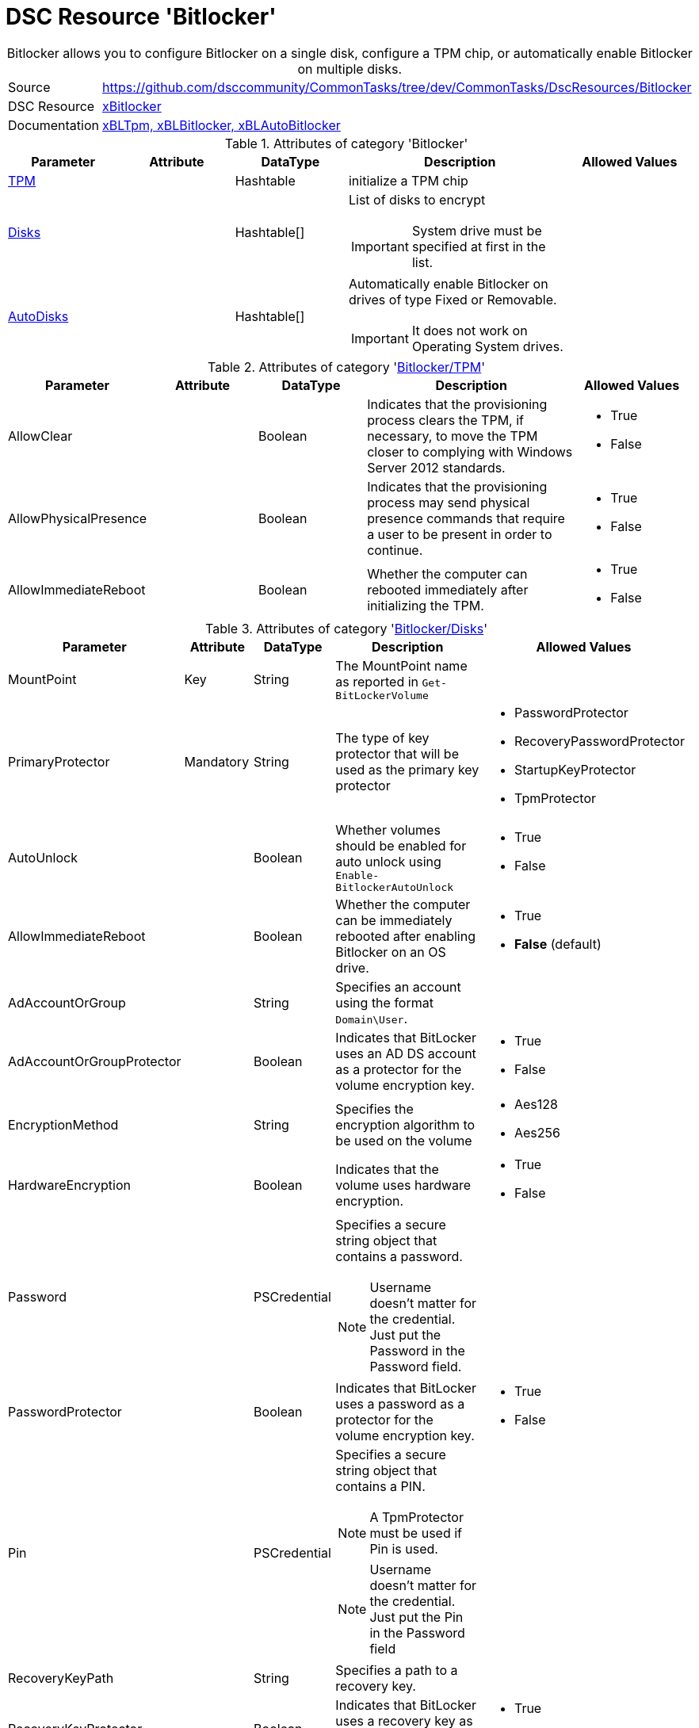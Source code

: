 // CommonTasks YAML Reference: Bitlocker
// =====================================

:YmlCategory: Bitlocker


[[dscyml_bitlocker, {YmlCategory}]]
= DSC Resource 'Bitlocker'
// didn't work in production: = DSC Resource '{YmlCategory}'


[[dscyml_bitlocker_abstract]]
.{YmlCategory} allows you to configure Bitlocker on a single disk, configure a TPM chip, or automatically enable Bitlocker on multiple disks.


[cols="1,3a" options="autowidth" caption=]
|===
| Source         | https://github.com/dsccommunity/CommonTasks/tree/dev/CommonTasks/DscResources/Bitlocker
| DSC Resource   | https://github.com/dsccommunity/xBitlocker[xBitlocker]
| Documentation  | https://github.com/dsccommunity/xBitlocker#resources[xBLTpm, xBLBitlocker, xBLAutoBitlocker]
|===


.Attributes of category '{YmlCategory}'
[cols="1,1,1,2a,1a" options="header"]
|===
| Parameter
| Attribute
| DataType
| Description
| Allowed Values

| [[dscyml_bitlocker_tpm, {YmlCategory}/TPM]]<<dscyml_bitlocker_tpm_details, TPM>>
| 
| Hashtable
| initialize a TPM chip
|

| [[dscyml_bitlocker_disks, {YmlCategory}/Disks]]<<dscyml_bitlocker_disks_details, Disks>>
|
| Hashtable[]
| List of disks to encrypt

IMPORTANT: System drive must be specified at first in the list.
|

| [[dscyml_bitlocker_autodisks, {YmlCategory}/AutoDisks]]<<dscyml_bitlocker_autodisks_details, AutoDisks>>
|
| Hashtable[]
| Automatically enable Bitlocker on drives of type Fixed or Removable.

IMPORTANT: It does not work on Operating System drives.
|

|===


[[dscyml_bitlocker_tpm_details]]
.Attributes of category '<<dscyml_bitlocker_tpm>>'
[cols="1,1,1,2a,1a" options="header"]
|===
| Parameter
| Attribute
| DataType
| Description
| Allowed Values

| AllowClear
|
| Boolean
| Indicates that the provisioning process clears the TPM, if necessary, to move the TPM closer to complying with Windows Server 2012 standards.
| - True
  - False

| AllowPhysicalPresence
|
| Boolean
| Indicates that the provisioning process may send physical presence commands that require a user to be present in order to continue.
| - True
  - False

| AllowImmediateReboot
|
| Boolean
| Whether the computer can rebooted immediately after initializing the TPM.
| - True
  - False

|===


[[dscyml_bitlocker_disks_details]]
.Attributes of category '<<dscyml_bitlocker_disks>>'
[cols="1,1,1,2a,1a" options="header"]
|===
| Parameter
| Attribute
| DataType
| Description
| Allowed Values

| MountPoint
| Key
| String
| The MountPoint name as reported in `Get-BitLockerVolume`
|

| PrimaryProtector
| Mandatory
| String
| The type of key protector that will be used as the primary key protector
| - PasswordProtector
  - RecoveryPasswordProtector
  - StartupKeyProtector
  - TpmProtector

| AutoUnlock
| 
| Boolean
| Whether volumes should be enabled for auto unlock using `Enable-BitlockerAutoUnlock`
| - True
  - False

| AllowImmediateReboot
|
| Boolean
| Whether the computer can be immediately rebooted after enabling Bitlocker on an OS drive.
| - True
  - *False* (default)

| AdAccountOrGroup
|
| String
| Specifies an account using the format `Domain\User`.
|

| AdAccountOrGroupProtector
| 
| Boolean
| Indicates that BitLocker uses an AD DS account as a protector for the volume encryption key.
| - True
  - False

| EncryptionMethod
|
| String
| Specifies the encryption algorithm to be used on the volume
| - Aes128
  - Aes256

| HardwareEncryption
|
| Boolean
| Indicates that the volume uses hardware encryption.
| - True
  - False

| Password
|
| PSCredential
| Specifies a secure string object that contains a password.

NOTE: Username doesn't matter for the credential. 
      Just put the Password in the Password field.
|

| PasswordProtector
|
| Boolean
| Indicates that BitLocker uses a password as a protector for the volume encryption key.
| - True
  - False

| Pin
|
| PSCredential
| Specifies a secure string object that contains a PIN.

NOTE: A TpmProtector must be used if Pin is used.

NOTE: Username doesn't matter for the credential. 
      Just put the Pin in the Password field
|

| RecoveryKeyPath
|
| String
| Specifies a path to a recovery key.
|

| RecoveryKeyProtector
|
| Boolean
| Indicates that BitLocker uses a recovery key as a protector for the volume encryption key.
| - True
  - False

| RecoveryPasswordProtector
|
| Boolean
| Indicates that BitLocker uses a recovery password as a protector for the volume encryption key.
| - True
  - False

| Service
|
| Boolean
| Indicates that the system account for this computer unlocks the encrypted volume.
| - True
  - False

| SkipHardwareTest
|
| Boolean
| Indicates that BitLocker does not perform a hardware test before it begins encryption.
| - True
  - False

| StartupKeyPath
|
| String
| Specifies a path to a startup key.
|

| StartupKeyProtector
|
| Boolean
| Indicates that BitLocker uses a startup key as a protector for the volume encryption key.
| - True
  - False

| TpmProtector
|
| Boolean
| Indicates that BitLocker uses the TPM as a protector for the volume encryption key.

NOTE: If TpmProtector is used, it must be the PrimaryProtector.

| - True
  - False

| UsedSpaceOnly
|
| Boolean
| Indicates that BitLocker does not encrypt disk space which contains unused data.
| - True
  - False

|===


[[dscyml_bitlocker_autodisks_details]]
.Attributes of category '<<dscyml_bitlocker_autodisks>>'
[cols="1,1,1,2a,1a" options="header"]
|===
| Parameter
| Attribute
| DataType
| Description
| Allowed Values

| DriveType
| Key
| String
| The type of volume, as reported by `Get-Volume`, to auto apply Bitlocker to
| - Fixed
  - Removable

| MinDiskCapacityGB
|
| Sint32
| If specified, only disks this size or greater will auto apply Bitlocker
|

| PrimaryProtector
| Mandatory
| String
| The type of key protector that will be used as the primary key protector
| - PasswordProtector
  - RecoveryPasswordProtector
  - StartupKeyProtector
  - TpmProtector

| AutoUnlock
| 
| Boolean
| Whether volumes should be enabled for auto unlock using `Enable-BitlockerAutoUnlock`
| - True
  - False

| AdAccountOrGroup
|
| String
| Specifies an account using the format `Domain\User`.
|

| AdAccountOrGroupProtector
| 
| Boolean
| Indicates that BitLocker uses an AD DS account as a protector for the volume encryption key.
| - True
  - False

| EncryptionMethod
|
| String
| Specifies the encryption algorithm to be used on the volume
| - Aes128
  - Aes256

| HardwareEncryption
|
| Boolean
| Indicates that the volume uses hardware encryption.
| - True
  - False

| Password
|
| PSCredential
| Specifies a secure string object that contains a password.

NOTE: Username doesn't matter for the credential. 
      Just put the Password in the Password field.
|

| PasswordProtector
|
| Boolean
| Indicates that BitLocker uses a password as a protector for the volume encryption key.
| - True
  - False

| Pin
|
| PSCredential
| Specifies a secure string object that contains a PIN.

NOTE: A TpmProtector must be used if Pin is used.

NOTE: Username doesn't matter for the credential. 
      Just put the Pin in the Password field
|

| RecoveryKeyPath
|
| String
| Specifies a path to a recovery key.
|

| RecoveryKeyProtector
|
| Boolean
| Indicates that BitLocker uses a recovery key as a protector for the volume encryption key.
| - True
  - False

| RecoveryPasswordProtector
|
| Boolean
| Indicates that BitLocker uses a recovery password as a protector for the volume encryption key.
| - True
  - False

| Service
|
| Boolean
| Indicates that the system account for this computer unlocks the encrypted volume.
| - True
  - False

| SkipHardwareTest
|
| Boolean
| Indicates that BitLocker does not perform a hardware test before it begins encryption.
| - True
  - False

| StartupKeyPath
|
| String
| Specifies a path to a startup key.
|

| StartupKeyProtector
|
| Boolean
| Indicates that BitLocker uses a startup key as a protector for the volume encryption key.
| - True
  - False

| TpmProtector
|
| Boolean
| Indicates that BitLocker uses the TPM as a protector for the volume encryption key.

NOTE: If TpmProtector is used, it must be the PrimaryProtector.

| - True
  - False

| UsedSpaceOnly
|
| Boolean
| Indicates that BitLocker does not encrypt disk space which contains unused data.
| - True
  - False

|===


.Example
[source, yaml]
----
Bitlocker:
  Tpm:
    AllowClear: False
    AllowPhysicalPresence: True
    AllowImmediateReboot: True
  Disks:
    # System Drive at first
    - MountPoint:                'C:'
      PrimaryProtector:          TpmProtector
      TpmProtector:              True
      AllowImmediateReboot:      True
      UsedSpaceOnly:             True
    - MountPoint:                'D:'
      PrimaryProtector:          RecoveryPasswordProtector
      StartupKeyProtector:       True
      StartupKeyPath:            'A:'
      RecoveryPasswordProtector: True
      AllowImmediateReboot:      True
      UsedSpaceOnly:             True
  AutoDisks:
    - DriveType:                 Fixed
      PrimaryProtector:          TpmProtector
      TpmProtector:              True
      UsedSpaceOnly:             True
    - DriveType:                 Removable
      MinDiskCapacityGB:         16
      PrimaryProtector:          RecoveryPasswordProtector
      StartupKeyProtector:       True
      StartupKeyPath:            'A:'
      RecoveryPasswordProtector: True
      UsedSpaceOnly:             True
----


.Recommended Lookup Options in `Datum.yml` (Excerpt)
[source, yaml]
----
lookup_options:

  Bitlocker:
    merge_hash: deep
  Bitlocker\Disks:
    merge_hash_array: UniqueKeyValTuples
    merge_options:
      tuple_keys:
        - MountPoint
  Bitlocker\AutoDisks:
    merge_hash_array: UniqueKeyValTuples
    merge_options:
      tuple_keys:
        - DriveType
----